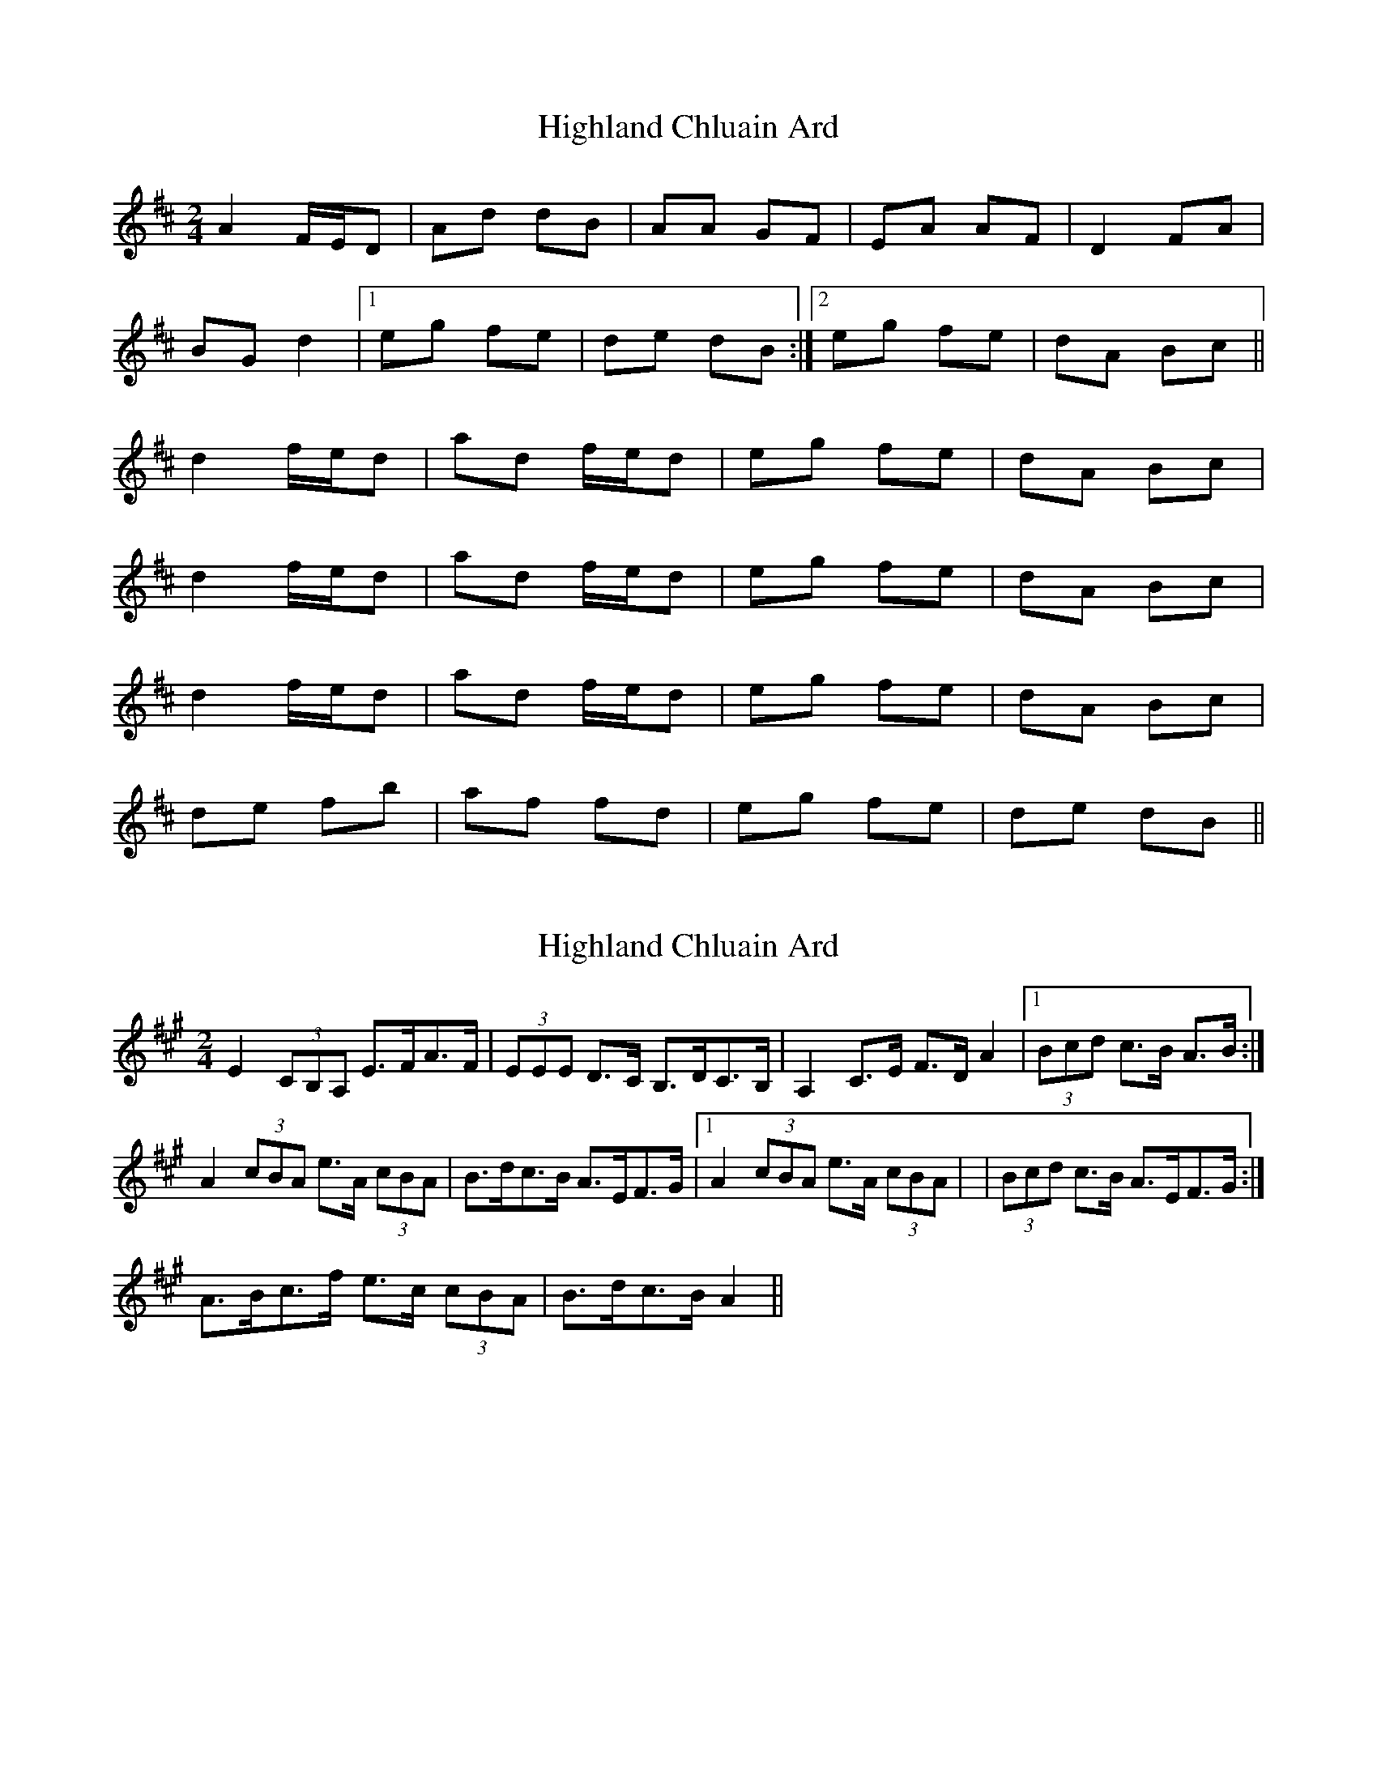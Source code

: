 X: 1
T: Highland Chluain Ard
Z: gebbytoo
S: https://thesession.org/tunes/5996#setting5996
R: polka
M: 2/4
L: 1/8
K: Dmaj
A2 F/2E/2D|Ad dB|AA GF|EA AF|D2 FA|
BG d2|1eg fe|de dB:|2eg fe|dA Bc||
d2 f/2e/2d|ad f/2e/2d|eg fe|dA Bc|
d2 f/2e/2d|ad f/2e/2d|eg fe|dA Bc|
d2 f/2e/2d|ad f/2e/2d|eg fe|dA Bc|
de fb|af fd|eg fe|de dB||
X: 2
T: Highland Chluain Ard
Z: ceolachan
S: https://thesession.org/tunes/5996#setting17901
R: polka
M: 2/4
L: 1/8
K: Amaj
E2 (3CB,A, E>FA>F | (3EEE D>C B,>DC>B, | A,2 C>E F>D A2 |1 (3Bcd c>B A>B :|A2 (3cBA e>A (3cBA | B>dc>B A>EF>G |1 A2 (3cBA e>A (3cBA | | (3Bcd c>B A>EF>G :|2 A>Bc>f e>c (3cBA | B>dc>B A2 ||
X: 3
T: Highland Chluain Ard
Z: ceolachan
S: https://thesession.org/tunes/5996#setting17902
R: polka
M: 2/4
L: 1/8
K: Dmaj
A2 (3FED A>Bd>B | (3AAA G>F E>GF>E | D2 F>A B>G d2 |1 (3efg f>e d>e :|d2 (3fed a>d (3fed | e>gf>e d>AB>c |1 d2 (3fed a>d (3fed | (3efg f>e d>AB>c :|2 d>ef>b a>f (3fed | e>gf>e d2 ||
